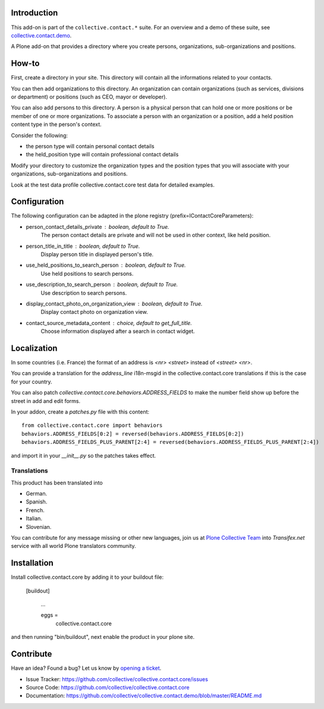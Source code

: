 .. image:: https://github.com/collective/collective.contact.core/actions/workflows/main.yml/badge.svg
   :target: https://github.com/collective/collective.contact.core/actions/workflows/main.yml

.. image:: https://coveralls.io/repos/collective/collective.contact.core/badge.png?branch=master
   :target: https://coveralls.io/r/collective/collective.contact.core?branch=master


Introduction
============

This add-on is part of the ``collective.contact.*`` suite. For an overview and a demo of these suite, see `collective.contact.demo <https://github.com/collective/collective.contact.demo>`__.

A Plone add-on that provides a directory where you create persons, organizations, sub-organizations and positions.


How-to
======

First, create a directory in your site. This directory will contain all the informations related to your contacts.

You can then add organizations to this directory. An organization can contain organizations (such as services, divisions or department) or positions (such as CEO, mayor or developer).

You can also add persons to this directory. A person is a physical person that can hold one or more positions or be member of one or more organizations.
To associate a person with an organization or a position, add a held position content type in the person's context.

Consider the following:

* the person type will contain personal contact details
* the held_position type will contain professional contact details

Modify your directory to customize the organization types and the position types that you will associate with your organizations, sub-organizations and positions.

Look at the test data profile collective.contact.core test data for detailed examples.


Configuration
=============

The following configuration can be adapted in the plone registry (prefix=IContactCoreParameters):

* person_contact_details_private : boolean, default to True.
    The person contact details are private and will not be used in other context, like held position.
* person_title_in_title : boolean, default to True.
    Display person title in displayed person's title.
* use_held_positions_to_search_person : boolean, default to True.
    Use held positions to search persons.
* use_description_to_search_person : boolean, default to True.
    Use description to search persons.
* display_contact_photo_on_organization_view : boolean, default to True.
    Display contact photo on organization view.
* contact_source_metadata_content : choice, default to get_full_title.
    Choose information displayed after a search in contact widget.

Localization
============

In some countries (i.e. France) the format of an address is `<nr> <street>` instead of `<street> <nr>`.

You can provide a translation for the `address_line` i18n-msgid in the collective.contact.core translations if this is the case for your country.

You can also patch `collective.contact.core.behaviors.ADDRESS_FIELDS` to make the number field show up before the street in add and edit forms.

In your addon, create a `patches.py` file with this content::

    from collective.contact.core import behaviors
    behaviors.ADDRESS_FIELDS[0:2] = reversed(behaviors.ADDRESS_FIELDS[0:2])
    behaviors.ADDRESS_FIELDS_PLUS_PARENT[2:4] = reversed(behaviors.ADDRESS_FIELDS_PLUS_PARENT[2:4])

and import it in your `__init__.py` so the patches takes effect.


Translations
------------

This product has been translated into

- German.

- Spanish.

- French.

- Italian.

- Slovenian.

You can contribute for any message missing or other new languages, join us at `Plone Collective Team <https://www.transifex.com/plone/plone-collective/>`_ into *Transifex.net* service with all world Plone translators community.


Installation
============

Install collective.contact.core by adding it to your buildout file:

   [buildout]

    ...

    eggs =
        collective.contact.core


and then running "bin/buildout", next enable the product in your plone site.


Contribute
==========

Have an idea? Found a bug? Let us know by `opening a ticket`_.

- Issue Tracker: https://github.com/collective/collective.contact.core/issues
- Source Code: https://github.com/collective/collective.contact.core
- Documentation: https://github.com/collective/collective.contact.demo/blob/master/README.md

.. _`opening a ticket`: https://github.com/collective/collective.contact.core/issues
